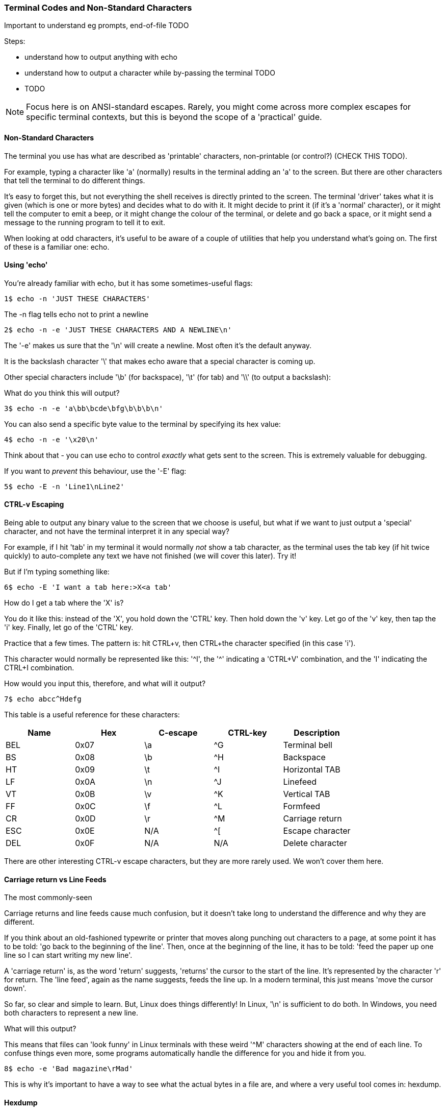 === Terminal Codes and Non-Standard Characters

Important to understand eg prompts, end-of-file TODO

Steps:

- understand how to output anything with echo
- understand how to output a character while by-passing the terminal TODO
- TODO

NOTE: Focus here is on ANSI-standard escapes. Rarely, you might come across more complex escapes for specific terminal contexts, but this is beyond the scope of a 'practical' guide.

==== Non-Standard Characters

The terminal you use has what are described as 'printable' characters, non-printable (or control?) (CHECK THIS TODO).

For example, typing a character like 'a' (normally) results in the terminal adding an 'a' to the screen. But there are other characters that tell the terminal to do different things.

It's easy to forget this, but not everything the shell receives is directly printed to the screen. The terminal 'driver' takes what it is given (which is one or more bytes) and decides what to do with it. It might decide to print it (if it's a 'normal' character), or it might tell the computer to emit a beep, or it might change the colour of the terminal, or delete and go back a space, or it might send a message to the running program to tell it to exit.

When looking at odd characters, it's useful to be aware of a couple of utilities that help you understand what's going on. The first of these is a familiar one: echo.

==== Using 'echo'

You're already familiar with echo, but it has some sometimes-useful flags:

----
1$ echo -n 'JUST THESE CHARACTERS'
----

The -n flag tells echo not to print a newline

----
2$ echo -n -e 'JUST THESE CHARACTERS AND A NEWLINE\n'
----

The '-e' makes us sure that the '\n' will create a newline. Most often it's the default anyway.

It is the backslash character '\' that makes echo aware that a special character is coming up.

Other special characters include '\b' (for backspace), '\t' (for tab) and '\\' (to output a backslash):

What do you think this will output?

----
3$ echo -n -e 'a\bb\bcde\bfg\b\b\b\n'
----

You can also send a specific byte value to the terminal by specifying its hex value:

----
4$ echo -n -e '\x20\n'
----

Think about that - you can use echo to control _exactly_ what gets sent to the screen. This is extremely valuable for debugging.

If you want to _prevent_ this behaviour, use the '-E' flag:

----
5$ echo -E -n 'Line1\nLine2' 
----

==== CTRL-v Escaping

Being able to output any binary value to the screen that we choose is useful, but what if we want to just output a 'special' character, and not have the terminal interpret it in any special way?

//http://ss64.com/bash/syntax-keyboard.html

For example, if I hit 'tab' in my terminal it would normally _not_ show a tab character, as the terminal uses the tab key (if hit twice quickly) to auto-complete any text we have not finished (we will cover this later). Try it!

But if I'm typing something like:

----
6$ echo -E 'I want a tab here:>X<a tab'
----

How do I get a tab where the 'X' is?

You do it like this: instead of the 'X', you hold down the 'CTRL' key. Then hold down the 'v' key. Let go of the 'v' key, then tap the 'i' key. Finally, let go of the 'CTRL' key.

Practice that a few times. The pattern is: hit CTRL+v, then CTRL+the character specified (in this case 'i').

This character would normally be represented like this: '^I', the '^' indicating a 'CTRL+V' combination, and the 'I' indicating the CTRL+I combination.

How would you input this, therefore, and what will it output?

----
7$ echo abcc^Hdefg
----

This table is a useful reference for these characters:

[width="100%",options="header,footer"]
|====================
| Name | Hex | C-escape | CTRL-key | Description |  
|  BEL | 0x07 | \a | ^G | Terminal bell |  
|  BS | 0x08 | \b | ^H | Backspace |  
|  HT | 0x09 | \t | ^I | Horizontal TAB |  
|  LF | 0x0A | \n | ^J | Linefeed |
|  VT | 0x0B | \v | ^K | Vertical TAB |
|  FF | 0x0C | \f | ^L | Formfeed |
|  CR | 0x0D | \r | ^M | Carriage return |  
|  ESC | 0x0E | N/A | ^[ | Escape character |  
|  DEL | 0x0F | N/A | N/A | Delete character |  
|====================

There are other interesting CTRL-v escape characters, but they are more rarely used. We won't cover them here.

==== Carriage return vs Line Feeds

The most commonly-seen 

Carriage returns and line feeds cause much confusion, but it doesn't take long to understand the difference and why they are different.

If you think about an old-fashioned typewrite or printer that moves along punching out characters to a page, at some point it has to be told: 'go back to the beginning of the line'. Then, once at the beginning of the line, it has to be told: 'feed the paper up one line so I can start writing my new line'.

A 'carriage return' is, as the word 'return' suggests, 'returns' the cursor to the start of the line. It's represented by the character 'r' for return. The 'line feed', again as the name suggests, feeds the line up. In a modern terminal, this just means 'move the cursor down'.

So far, so clear and simple to learn. But, Linux does things differently! In Linux, '\n' is sufficient to do both. In Windows, you need both characters to represent a new line.

What will this output?

This means that files can 'look funny' in Linux terminals with these weird '^M' characters showing at the end of each line. To confuse things even more, some programs automatically handle the difference for you and hide it from you.

----
8$ echo -e 'Bad magazine\rMad'
----

This is why it's important to have a way to see what the actual bytes in a file are, and where a very useful tool comes in: hexdump.

==== Hexdump

Run this:

----
9$ echo -e 'Bad magazine\rMad' | hexdump
10$ echo -e 'Bad magazine\rMad' | hexdump -c
----

Hexdump prints out the characters received in standard input as hex digits. 16 characters are printed per line, and on the left is displayed the count (also in hex) of the number of bytes processed up to that line.

The -c flag prints out the contents as characters (including the control ones with appropriate backslashes in front, eg '\n', whereas leaving it out just displays the hex values.

It's a great way to see what is _really_ going on with text or any stream of output of bytes.

If you go back to the first example in this section:

----
11$ echo 'JUST THESE CHARACTERS' | hexdump -c
12$ echo -n 'JUST THESE CHARACTERS' | hexdump -c
----

You can figure out for yourself the difference between using the -n flag in echo and not using it.


==== Terminal Escape Codes

Run this:

----
13$ echo -e '\033[?47h'
14$ echo -e '\033[?47l'
----

The first line 'saves' the screen (but does not clear it!) and the second restores it.

These terminal escape codes are standard sequences that tell the terminal to do various things.


The ANSI codes always start with the ESC character and left bracket character: in hex '1B' then '5b', or in octal '033' then ''. So you could rewrite the above as:

----
15$ echo -e '\x1b\x5b?47h'
16$ echo -e '\x1b\133?47l'
----

These characters are then followed by specific sequences which can change the colour of the screen, the background text, the text itself, set the screen width, or even re-map keyboard keys.

Type this out and see if  you can figure out what it's doing as you go:

----
17$ ansi-test() {
for a in 0 1 4 5 7
    do
    echo "a=$a "
    for (( f=0; f<=9; f++ ))
    do
        for (( b=0; b<=9; b++ ))
        do
            echo -ne "\\033[${a};3${f};4${b}m"
            echo -ne "\\\\\\\\033[${a};3${f};4${b}m"
            echo -ne "\\033[0m "
        done
        echo
    done
    echo
done
echo
}
----

That shows you what all the ansi terminal escape codes are and you can see what they do in the terminal.

Sometimes when you 'cat' a binary file, (or /dev/random, which outputs random bytes) the contents when output to a terminal can cause the terminal to appear to 'go haywire'. This is because these escape codes are accidentally triggered by the sequences of bytes that happen to exist in these files.

==== Fun With Terminals

Finally, some (optional) fun which pulls together a few different things you've learned along the way.

Create this as a file called 'shiner', and run it with:

----
sh shiner
----

and remove it afterwards if you like.

----
#!/bin/bash

DATA[0]=" _/ _/ _/ _/ "
DATA[1]=" _/_/_/_/_/ _/_/_/ _/_/_/ _/_/_/ _/_/_/ "
DATA[2]=" _/ _/ _/ _/ _/ _/ _/_/ _/ _/"
DATA[3]="_/_/_/_/_/ _/ _/ _/ _/ _/_/ _/ _/ "
DATA[4]=" _/ _/ _/_/_/ _/_/_/ _/_/_/ _/ _/ "

REAL_OFFSET_X=0
REAL_OFFSET_Y=0

draw_char() {
   V_COORD_X=$1
   V_COORD_Y=$2
   
   tput cup $((REAL_OFFSET_Y + V_COORD_Y)) $((REAL_OFFSET_X + V_COORD_X))
   
   printf %c ${DATA[V_COORD_Y]:V_COORD_X:1}
}

trap 'exit 1' INT TERM
trap 'tput setaf 9; tput cvvis; clear' EXIT

tput civis
clear

while :; do
    for ((c=1; c <= 7; c++)); do
        tput setaf $c
        for ((x=0; x<${#DATA[0]}; x++)); do
        for ((y=0; y<=4; y++)); do
        draw_char $x $y
        done
        done
    done
done
----


==== What Next?

TODO

==== Cleanup

You don't necessarily need to clean up at the end of this section, but your terminal may have inadvertently changed state if input was wrongly made.

If this happens, kill or exit your terminal and restart bash.

==== Exercises

1) Research and echo all of echo's escape sequences. Play with them and figure out what they do.
2) Research and echo 10 terminal escape sequences.
3) Look up all the CTRL-v escape sequences and experiment with them.
4) Research the command 'tput', figure out what it does and rewrite some of the above commands using it.
5) Re-map your keyboard so it outputs the wrong characters using escape codes.
